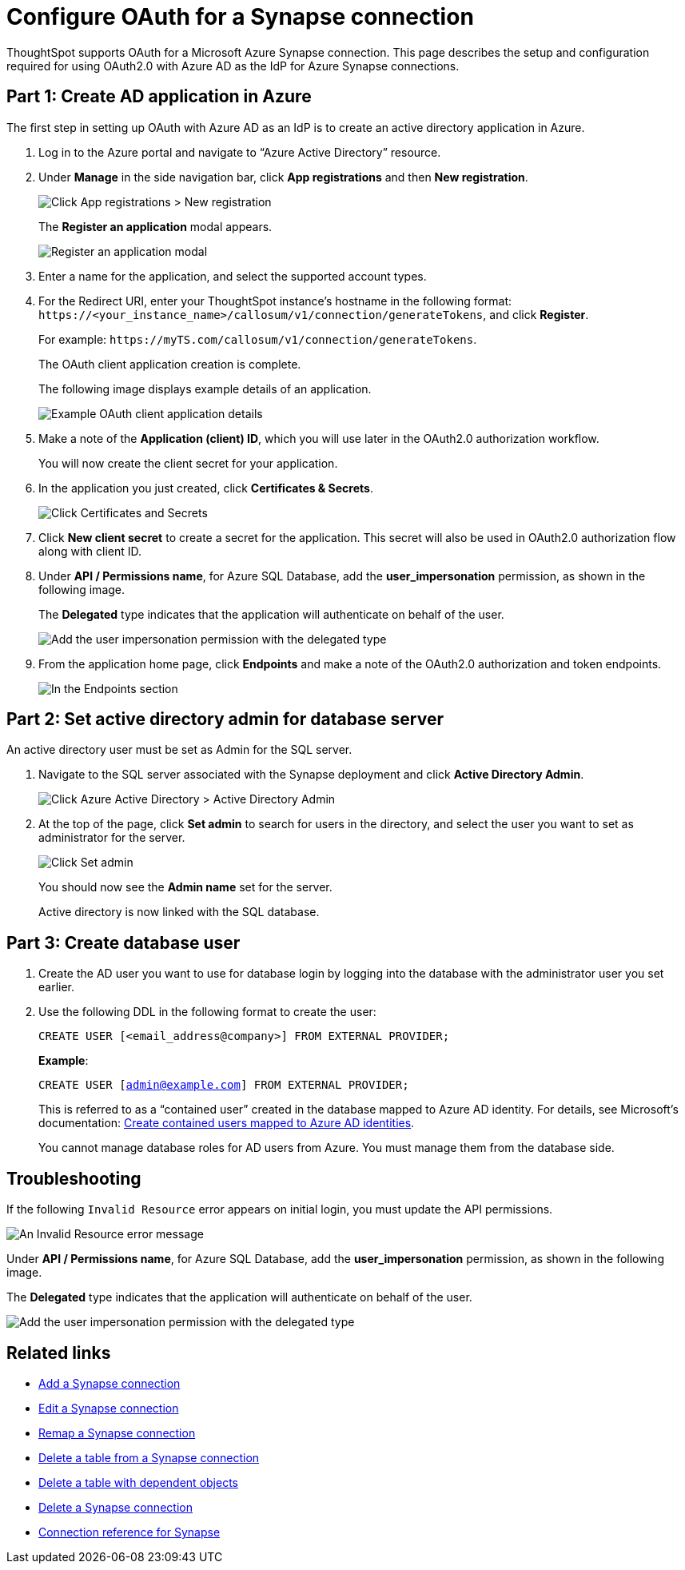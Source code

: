 = Configure OAuth for a {connection} connection
:experimental:
:last_updated: 2/9/2022
:linkattrs:
:page-layout: default-cloud
:connection: Synapse
:description: ThoughtSpot supports OAuth for a Microsoft Azure Synapse connection.

ThoughtSpot supports OAuth for a Microsoft Azure {connection} connection. This page describes the setup and configuration required for using OAuth2.0 with Azure AD as the IdP for Azure {connection} connections.

[#part-1]
== Part 1: Create AD application in Azure

The first step in setting up OAuth with Azure AD as an IdP is to create an active directory application in Azure.

. Log in to the Azure portal and navigate to “Azure Active Directory” resource.
. Under *Manage* in the side navigation bar, click **App registrations** and then **New registration**.
+
image::azure-app-registrations.png[Click App registrations > New registration]
+
The *Register an application* modal appears.
+
image::azure-register-application.png[Register an application modal]

. Enter a name for the application, and select the supported account types.

. For the Redirect URI, enter your ThoughtSpot instance’s hostname in the following format: `\https://<your_instance_name>/callosum/v1/connection/generateTokens`, and click **Register**.
+
For example: `\https://myTS.com/callosum/v1/connection/generateTokens`.
+
The OAuth client application creation is complete.
+
The following image displays example details of an application.
+
image::azure-application-complete.png[Example OAuth client application details]

. Make a note of the **Application (client) ID**, which you will use later in the OAuth2.0 authorization workflow.
+
You will now create the client secret for your application.

. In the application you just created, click **Certificates & Secrets**.
+

image::azure-cert-secrets.png[Click Certificates and Secrets]

. Click **New client secret** to create a secret for the application. This secret will also be used in OAuth2.0 authorization flow along with client ID.

. Under **API / Permissions name**, for Azure SQL Database, add the **user_impersonation** permission, as shown in the following image.
+
The *Delegated* type indicates that the application will authenticate on behalf of the user.
+
image::azure-config-permissions.png[Add the user impersonation permission with the delegated type]

. From the application home page, click **Endpoints** and make a note of the OAuth2.0 authorization and token endpoints.
+
image::azure-application-endpoints.png[In the Endpoints section, make a note of the OAuth2.0 authorization and token endpoints]

== Part 2: Set active directory admin for database server

An active directory user must be set as Admin for the SQL server.

. Navigate to the SQL server associated with the {connection} deployment and click **Active Directory Admin**.
+
image::azure-ad-1.png[Click Azure Active Directory > Active Directory Admin]

. At the top of the page, click **Set admin** to search for users in the directory, and select the user you want to set as administrator for the server.
+
image::azure-ad-2.png[Click Set admin]
+
You should now see the **Admin name** set for the server.
+
Active directory is now linked  with the SQL database.

== Part 3: Create database user

. Create the AD user you want to use for database login by logging into the database with the administrator user you set earlier.

. Use the following DDL in the following format to create the user:
+
`CREATE USER [<email_address@company>] FROM EXTERNAL PROVIDER;`
+
**Example**:
+
`CREATE USER [admin@example.com] FROM EXTERNAL PROVIDER;`
+
This is referred to as a “contained user” created in the database mapped to Azure AD identity. For details, see Microsoft's documentation:
https://docs.microsoft.com/en-us/azure/azure-sql/database/authentication-aad-configure?tabs=azure-powershell#create-contained-users-mapped-to-azure-ad-identities[Create contained users mapped to Azure AD identities^].
+
You cannot manage database roles for AD users from Azure. You must manage them from the database side.

== Troubleshooting

If the following `Invalid Resource` error appears on initial login, you must update the API permissions.

image::synapse-oauth-error1.png[An Invalid Resource error message]

Under **API / Permissions name**, for Azure SQL Database, add the **user_impersonation** permission, as shown in the following image.

The *Delegated* type indicates that the application will authenticate on behalf of the user.

image::azure-config-permissions.png[Add the user impersonation permission with the delegated type]


== Related links

* xref:connections-synapse-add.adoc[Add a {connection} connection]
* xref:connections-synapse-edit.adoc[Edit a {connection} connection]
* xref:connections-synapse-remap.adoc[Remap a {connection} connection]
* xref:connections-synapse-delete-table.adoc[Delete a table from a {connection} connection]
* xref:connections-synapse-delete-table-dependencies.adoc[Delete a table with dependent objects]
* xref:connections-synapse-delete.adoc[Delete a {connection} connection]
* xref:connections-synapse-reference.adoc[Connection reference for {connection}]
